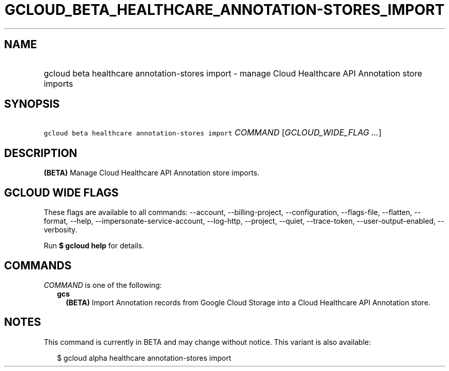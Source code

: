 
.TH "GCLOUD_BETA_HEALTHCARE_ANNOTATION\-STORES_IMPORT" 1



.SH "NAME"
.HP
gcloud beta healthcare annotation\-stores import \- manage Cloud Healthcare API Annotation store imports



.SH "SYNOPSIS"
.HP
\f5gcloud beta healthcare annotation\-stores import\fR \fICOMMAND\fR [\fIGCLOUD_WIDE_FLAG\ ...\fR]



.SH "DESCRIPTION"

\fB(BETA)\fR Manage Cloud Healthcare API Annotation store imports.



.SH "GCLOUD WIDE FLAGS"

These flags are available to all commands: \-\-account, \-\-billing\-project,
\-\-configuration, \-\-flags\-file, \-\-flatten, \-\-format, \-\-help,
\-\-impersonate\-service\-account, \-\-log\-http, \-\-project, \-\-quiet,
\-\-trace\-token, \-\-user\-output\-enabled, \-\-verbosity.

Run \fB$ gcloud help\fR for details.



.SH "COMMANDS"

\f5\fICOMMAND\fR\fR is one of the following:

.RS 2m
.TP 2m
\fBgcs\fR
\fB(BETA)\fR Import Annotation records from Google Cloud Storage into a Cloud
Healthcare API Annotation store.


.RE
.sp

.SH "NOTES"

This command is currently in BETA and may change without notice. This variant is
also available:

.RS 2m
$ gcloud alpha healthcare annotation\-stores import
.RE

